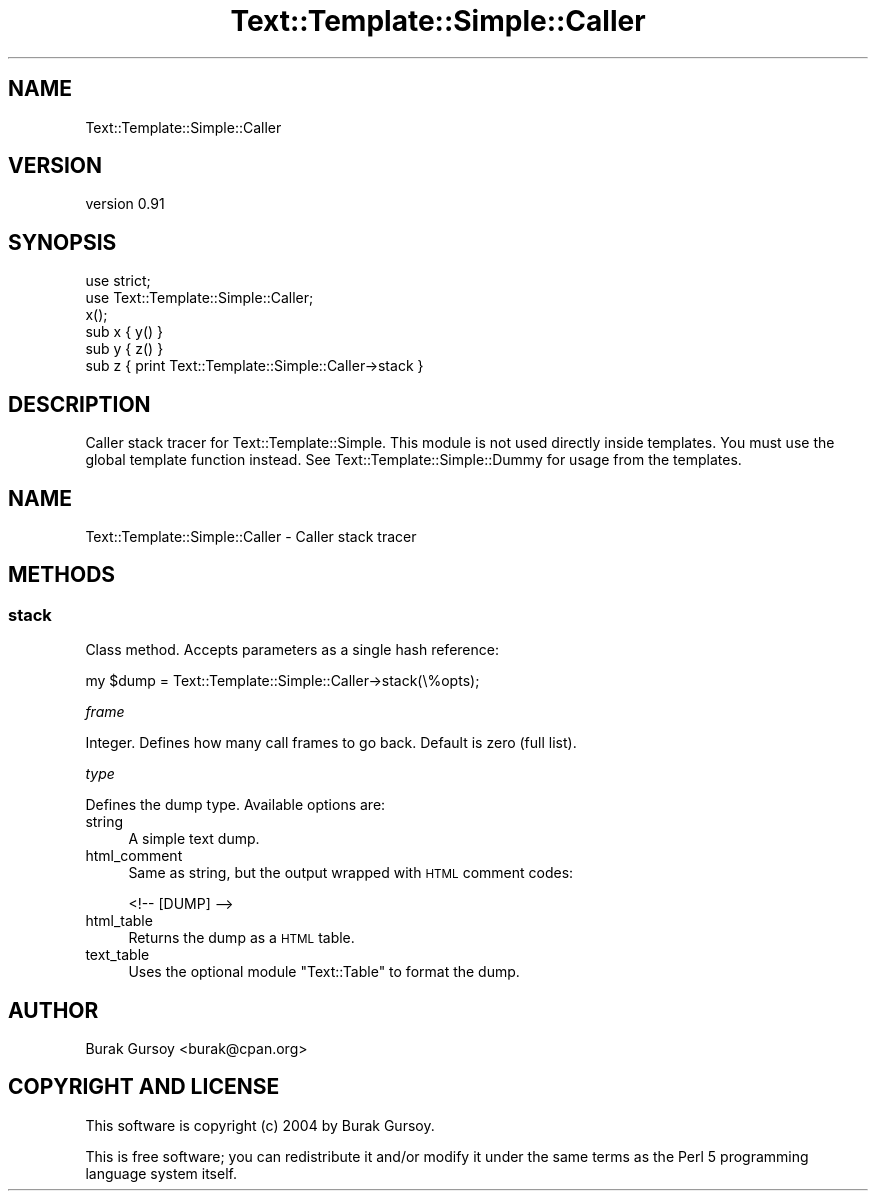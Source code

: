 .\" Automatically generated by Pod::Man 4.14 (Pod::Simple 3.40)
.\"
.\" Standard preamble:
.\" ========================================================================
.de Sp \" Vertical space (when we can't use .PP)
.if t .sp .5v
.if n .sp
..
.de Vb \" Begin verbatim text
.ft CW
.nf
.ne \\$1
..
.de Ve \" End verbatim text
.ft R
.fi
..
.\" Set up some character translations and predefined strings.  \*(-- will
.\" give an unbreakable dash, \*(PI will give pi, \*(L" will give a left
.\" double quote, and \*(R" will give a right double quote.  \*(C+ will
.\" give a nicer C++.  Capital omega is used to do unbreakable dashes and
.\" therefore won't be available.  \*(C` and \*(C' expand to `' in nroff,
.\" nothing in troff, for use with C<>.
.tr \(*W-
.ds C+ C\v'-.1v'\h'-1p'\s-2+\h'-1p'+\s0\v'.1v'\h'-1p'
.ie n \{\
.    ds -- \(*W-
.    ds PI pi
.    if (\n(.H=4u)&(1m=24u) .ds -- \(*W\h'-12u'\(*W\h'-12u'-\" diablo 10 pitch
.    if (\n(.H=4u)&(1m=20u) .ds -- \(*W\h'-12u'\(*W\h'-8u'-\"  diablo 12 pitch
.    ds L" ""
.    ds R" ""
.    ds C` ""
.    ds C' ""
'br\}
.el\{\
.    ds -- \|\(em\|
.    ds PI \(*p
.    ds L" ``
.    ds R" ''
.    ds C`
.    ds C'
'br\}
.\"
.\" Escape single quotes in literal strings from groff's Unicode transform.
.ie \n(.g .ds Aq \(aq
.el       .ds Aq '
.\"
.\" If the F register is >0, we'll generate index entries on stderr for
.\" titles (.TH), headers (.SH), subsections (.SS), items (.Ip), and index
.\" entries marked with X<> in POD.  Of course, you'll have to process the
.\" output yourself in some meaningful fashion.
.\"
.\" Avoid warning from groff about undefined register 'F'.
.de IX
..
.nr rF 0
.if \n(.g .if rF .nr rF 1
.if (\n(rF:(\n(.g==0)) \{\
.    if \nF \{\
.        de IX
.        tm Index:\\$1\t\\n%\t"\\$2"
..
.        if !\nF==2 \{\
.            nr % 0
.            nr F 2
.        \}
.    \}
.\}
.rr rF
.\" ========================================================================
.\"
.IX Title "Text::Template::Simple::Caller 3"
.TH Text::Template::Simple::Caller 3 "2018-12-25" "perl v5.32.0" "User Contributed Perl Documentation"
.\" For nroff, turn off justification.  Always turn off hyphenation; it makes
.\" way too many mistakes in technical documents.
.if n .ad l
.nh
.SH "NAME"
Text::Template::Simple::Caller
.SH "VERSION"
.IX Header "VERSION"
version 0.91
.SH "SYNOPSIS"
.IX Header "SYNOPSIS"
.Vb 6
\&   use strict;
\&   use Text::Template::Simple::Caller;
\&   x();
\&   sub x {  y() }
\&   sub y {  z() }
\&   sub z { print Text::Template::Simple::Caller\->stack }
.Ve
.SH "DESCRIPTION"
.IX Header "DESCRIPTION"
Caller stack tracer for Text::Template::Simple. This module is not used
directly inside templates. You must use the global template function
instead. See Text::Template::Simple::Dummy for usage from the templates.
.SH "NAME"
Text::Template::Simple::Caller \- Caller stack tracer
.SH "METHODS"
.IX Header "METHODS"
.SS "stack"
.IX Subsection "stack"
Class method. Accepts parameters as a single hash reference:
.PP
.Vb 1
\&   my $dump = Text::Template::Simple::Caller\->stack(\e%opts);
.Ve
.PP
\fIframe\fR
.IX Subsection "frame"
.PP
Integer. Defines how many call frames to go back. Default is zero (full list).
.PP
\fItype\fR
.IX Subsection "type"
.PP
Defines the dump type. Available options are:
.IP "string" 4
.IX Item "string"
A simple text dump.
.IP "html_comment" 4
.IX Item "html_comment"
Same as string, but the output wrapped with \s-1HTML\s0 comment codes:
.Sp
.Vb 1
\&   <!\-\- [DUMP] \-\->
.Ve
.IP "html_table" 4
.IX Item "html_table"
Returns the dump as a \s-1HTML\s0 table.
.IP "text_table" 4
.IX Item "text_table"
Uses the optional module \f(CW\*(C`Text::Table\*(C'\fR to format the dump.
.SH "AUTHOR"
.IX Header "AUTHOR"
Burak Gursoy <burak@cpan.org>
.SH "COPYRIGHT AND LICENSE"
.IX Header "COPYRIGHT AND LICENSE"
This software is copyright (c) 2004 by Burak Gursoy.
.PP
This is free software; you can redistribute it and/or modify it under
the same terms as the Perl 5 programming language system itself.
